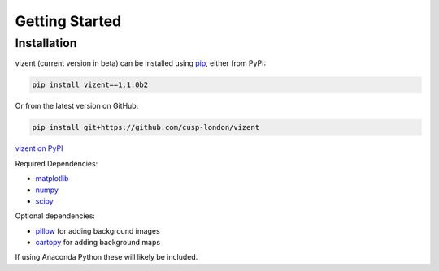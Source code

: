Getting Started
===============

.. toctree
    :maxdepth: 2
    :caption: Getting Started
    :hidden:


Installation
------------

vizent (current version in beta) can be installed using `pip <https://pip.pypa.io/en/stable/>`__, either from PyPI:

.. code-block::

    pip install vizent==1.1.0b2

Or from the latest version on GitHub:

.. code-block:: 

    pip install git+https://github.com/cusp-london/vizent


`vizent on PyPI <https://pypi.org/project/vizent>`__

Required Dependencies:

* `matplotlib <https://matplotlib.org/>`__
* `numpy <https://numpy.org/>`__
* `scipy <https://numpy.org/>`__

Optional dependencies:

* `pillow <https://pypi.org/project/Pillow/>`__ for adding background images
* `cartopy <https://scitools.org.uk/cartopy/docs/latest/>`__ for adding background maps

If using Anaconda Python these will likely be included.
